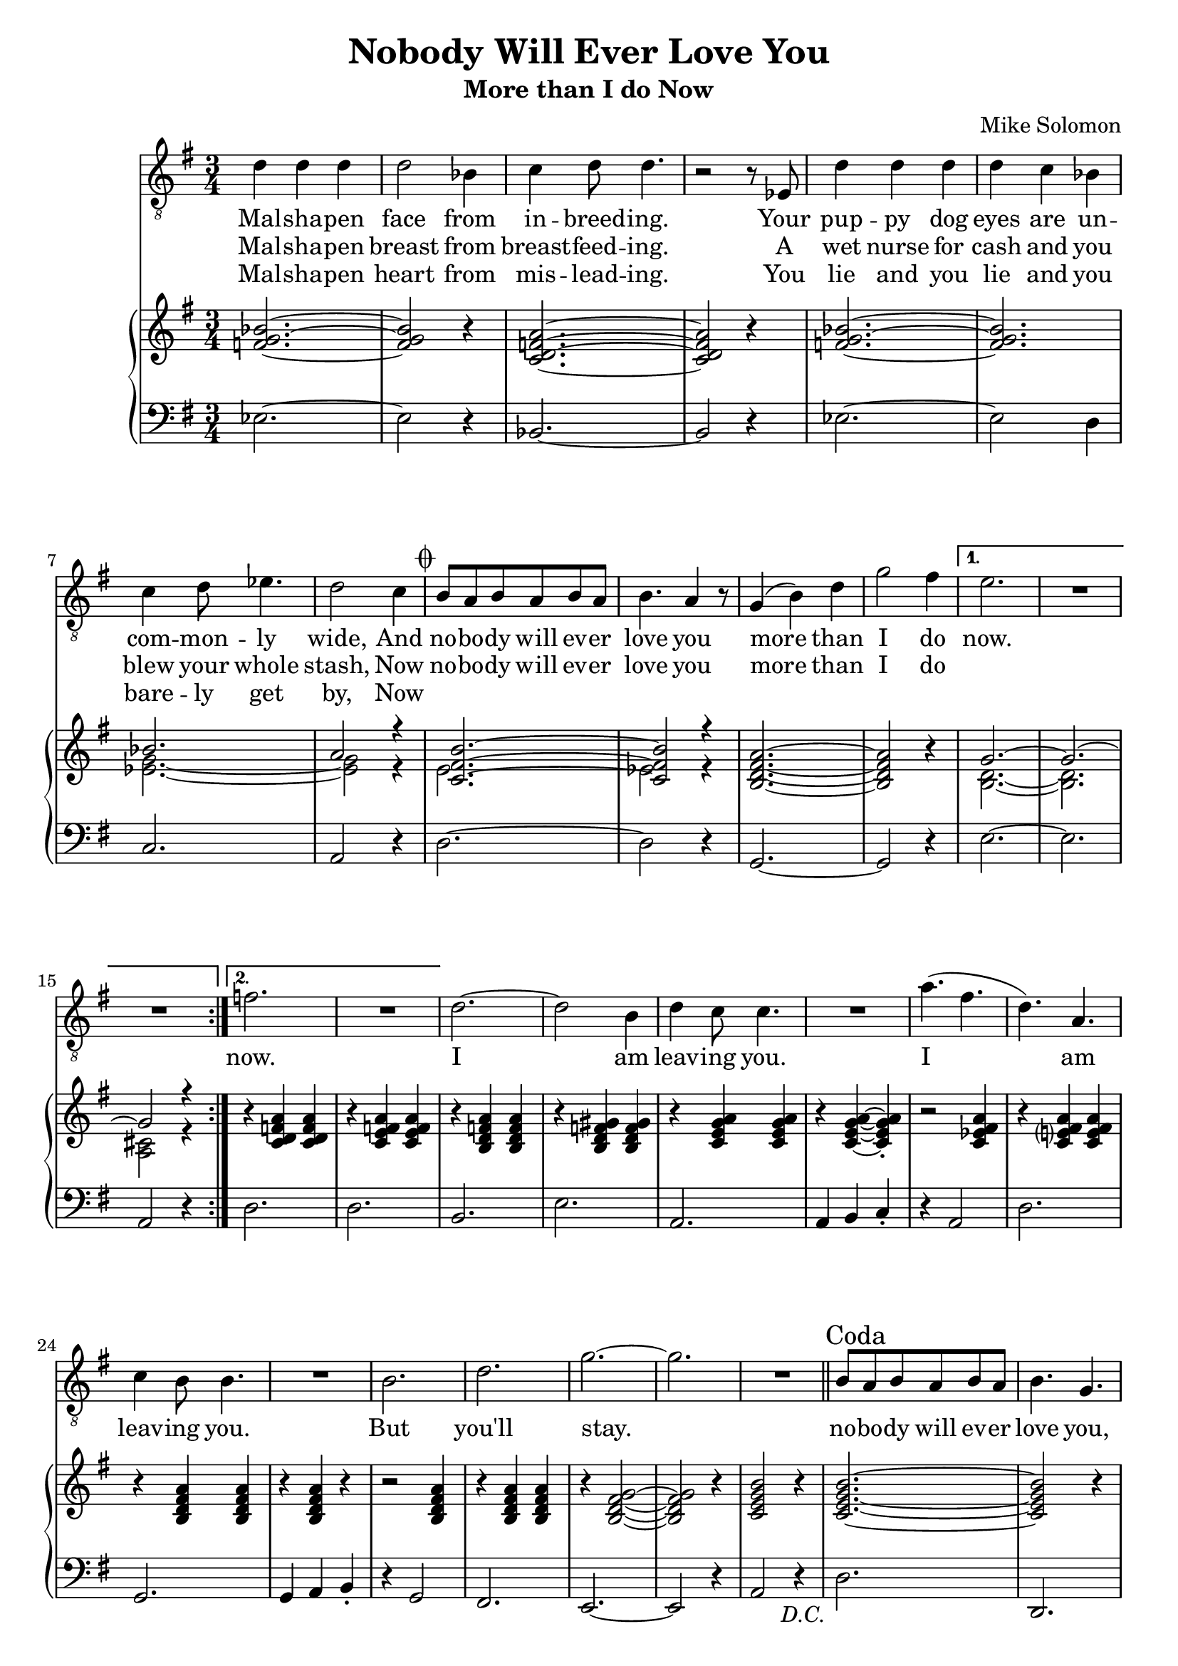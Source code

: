 \version "2.24.1"

melody = \relative c' {
    \repeat segno 2 {
        \repeat volta 2 {
          d4 d d |
          d2 bes4 |
          c4 d8 d4. |
          r2 r8 ees,8 |
          d'4 d d |
          d c bes |
          c4^\< d8 ees4. |
          d2^\> c4 |
          \codaMark \default
          b8 a b a b a |
          b4. a4 r8 |
          g4 ( b ) d |
          g2 fis4 |
          \alternative {
            \volta 1 {
              e2. |
              R |
              R |
            }
            \volta 2 {
              f2. |
              R |
            }
          }
        }
      %%
      d2. ~ |
      d2 b4 |
      d4 c8 c4. |
      R2. |
      a'4. ( fis |
      d ) a |
      c4 b8 b4. |
      R2. |
      b2. |
      d |
      g ~ |
      g |
      R |
    }
  %%
  \section
  \sectionLabel "Coda"
  b,8 a b a b a |
  b4. g |
  c8 b c b c b |
  c4. a |
  d8 c d c d c |
  d4. b |
  e8 d e d e d |
  e4. c |
  d2. |
  g |
  d |
  a'
  g |
  R |
  c, ~ |
  c2 a4 |
  c4 b8 b4. |
  R2. |
  g'4. ( ees  |
  c ) a |
  c4 b8 b4. |
  R2. |
  c |
  d |
  g ~ |
  g2 r4 |
  R2. |
}

lyr = \lyricmode {
    <<
    {
      Mal -- sha -- pen face from in -- breed -- ing.
      Your pup -- py dog eyes are un -- com -- mon -- ly wide,
      And no -- bo -- dy will ev -- er love you more than I do
    }
    \new Lyrics {
      \set associatedVoice = "vox"
      Mal -- sha -- pen breast from breast -- feed -- ing.
      A wet nurse for cash and you blew your whole stash,
      Now no -- bo -- dy will ev -- er love you more than I do
    }
    \new Lyrics {
      \set associatedVoice = "vox"
      Mal -- sha -- pen heart from mis -- lead -- ing.
      You lie and you lie and you bare -- ly get by,
      Now
    }
    >>
    now.
    now.
    I am leav -- ing you.
    I am leav -- ing you.
    But you'll stay.

    no -- bo -- dy will ev -- er love you,
    No -- bo -- dy will ev -- er need you,
    No -- bo -- dy will ev -- er hold you,
    No -- bo -- dy will ev -- er feed you,
    More than I do now.

    You are beau -- ti -- ful.
    You are beau -- ti -- ful.
    You are mine.
}

rh = \relative c' {
    <f g bes>2. ~ |
    <f g bes>2 r4 |
    <c d f a>2. ~ |
    <c d f a>2 r4 |
    <f g bes>2. ~ |
    <f g bes> |
    << \new Voice { \voiceOne
      bes2. |
      a2 r4 |
      <c, fis b>2. ~ |
      <c fis b>2 r4 |
    }  \new Voice { \voiceTwo
      <ees g>2. ~ |
      <ees g>2 r4 |
      e2. |
      ees2 r4 |
    } >>
    <b d fis a>2. ~ |
    <b d fis a>2 r4 |
    << \new Voice { \voiceOne
      g'2. ~ |
      g2. ~ |
      g2 r4 |
    }  \new Voice { \voiceTwo
      <b, d>2. ~ |
      <b d>2. |
      <a cis>2 r4 |
    } >>
    r4 <c d f a> q |
    r4 <c e f a> q |
    r <b d f a> q |
    r <b d f gis> q |
    r <c e g a> q |
    r q ~ q-.
    r2 <c ees fis a>4 |
    r <c e? fis a> q |
    r <b d fis a> q |
    r q r |
    r2 q4|
    r q q |
    r <b d fis g>2 ~ |
    q2 r4 |
    <c e g b>2 r4 |
    <c e g b>2. ~ |
    q2 r4 |
    <c ees g a>2. ~ |
    q2 r4 |
    <b d fis a>2. ~ |
    q2 r4 |
    <bes cis e fis a>2. ~ |
    q2 r4 |
    <b d g a>2. ~ |
    q |
    <c ees fis a>2. ~ |
    q |
    r4 <b d fis a> q |
    r4 q q |
    r4 <c e g a> q |
    r4 <c ees g a> q |
    r4 <b d fis a> q |
    r4 q q |
    r4 <c ees g a> q |
    r4 <c ees g a> q |
    r4 <b d fis a> q |
    r4 q q |
    r4 <c e g a>2 |
    r4 <c ees fis a>2 |
    \mark \markup { \italic "rallentando" }
    r4 d\laissezVibrer b'\laissezVibrer fis\laissezVibrer cis\laissezVibrer e\laissezVibrer b\laissezVibrer a\laissezVibrer gis'\laissezVibrer |
}

lh = \relative c {
    ees2. ~ |
    ees2 r4 |
    bes2. ~ |
    bes2 r4 |
    ees2. ~ |
    ees2 d4 |
    c2. |
    a2 r4 |
    d2. ~ |
    d2 r4 |
    g,2. ~ |
    g2 r4 |
    e'2. ~ |
    e |
    a,2 r4 |
    d2. |
    d |
    b |
    e |
    a, |
    a4 b c-. |
    r4 a2 |
    d2. |
    g, |
    g4 a b-. |
    r4 g2 |
    fis2. |
    e2. ~ |
    e2 r4 |
    a2 r4 |
    d2. |
    d, |
    d' |
    d, |
    d' |
    d, |
    d' |
    d, |
    d' |
    d, |
    d' |
    d,4 e fis |
    g2. |
    g4 a b |
    c2. ~ |
    c2 r4 |
    g2. |
    g4 a b |
    c2. |
    d2 r4 |
    g,2. |
    g4 a b |
    a2. |
    d |
    g,2. ~ |
    g ~ |
    g |
}
\book {
  \header {
    % The following fields are centered
    % dedication = "Dedication"
    title = "Nobody Will Ever Love You"
    subtitle = "More than I do Now"
    % subsubtitle = "Subsubtitle"

    % The following fields are evenly spread on one line;
    % the field "instrument" also appears on following pages
    % instrument = \markup \with-color #green "Instrument"
    % poet = "Poet"
    composer = "Mike Solomon"

    % The following fields are placed at opposite ends
    %of the same line
    % meter = "Meter"
    % arranger = "Arranger"

    % The following fields are centered at the bottom
    % tagline = "The tagline goes at the bottom of the last page"
    % copyright = "The copyright goes at the bottom of the first page"
  }
  \score {
      <<
          \new Staff = "vox" {
                  \clef "treble_8"
                  \time 3/4
                  \key g \major
                  \new Voice = "vox" \melody \bar "|."
          }
          \new Lyrics \lyricsto "vox" \lyr
          \new PianoStaff <<
              \new Staff = "upper" {
                  \clef "treble"
                  \time 3/4
                  \key g \major
                  \rh
              }
              \new Staff = "lower" {
                  \clef "bass"
                  \time 3/4
                  \key g \major
                  \lh
              }
          >>
      >>
  }
}